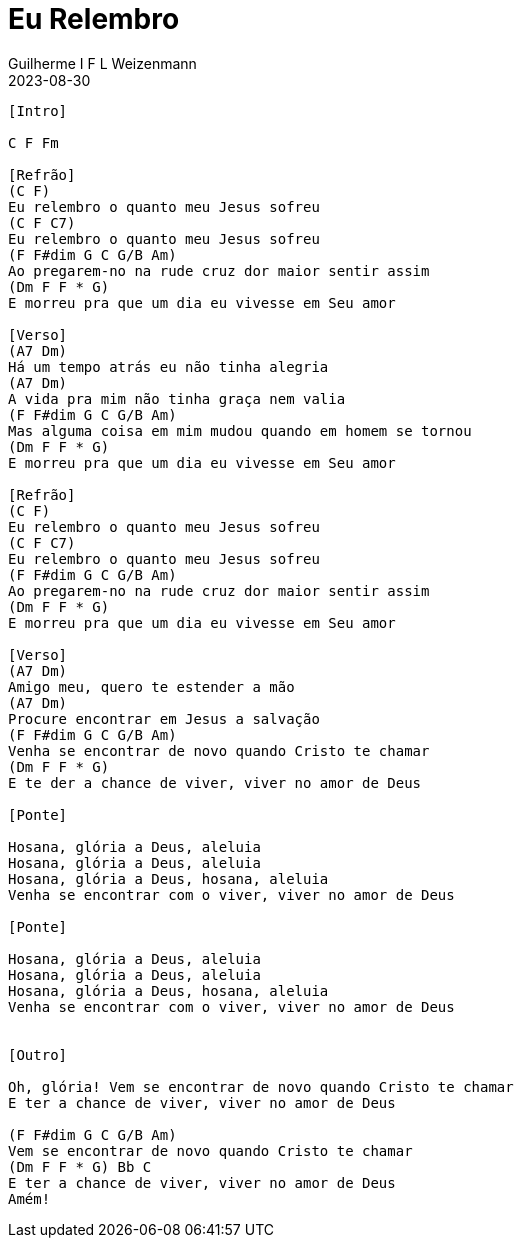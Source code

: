 = Eu Relembro
Guilherme I F L Weizenmann
2023-08-30
:artista: Projet'Art
:duracao: 4:07
//:audio: https://deezer.page.link/5AUMCcH2CZL9t2r78
//:video: https://www.youtube.com/watch?v=EWf3R77jqMg
:tom: C
:compasso: 4/4
//:dedilhado: P I M A I M A I
//:batida: V...v.v^.^v^.^v.
:instrumentos: violão
:jbake-type: chords
:jbake-tags: repertorio:grupo-vocal
:verificacao: inicial
:colunas: 3

----
[Intro]

C F Fm

[Refrão]
(C F)
Eu relembro o quanto meu Jesus sofreu
(C F C7)
Eu relembro o quanto meu Jesus sofreu
(F F#dim G C G/B Am)
Ao pregarem-no na rude cruz dor maior sentir assim
(Dm F F * G)
E morreu pra que um dia eu vivesse em Seu amor

[Verso]
(A7 Dm)
Há um tempo atrás eu não tinha alegria
(A7 Dm)
A vida pra mim não tinha graça nem valia
(F F#dim G C G/B Am)
Mas alguma coisa em mim mudou quando em homem se tornou
(Dm F F * G)
E morreu pra que um dia eu vivesse em Seu amor

[Refrão]
(C F)
Eu relembro o quanto meu Jesus sofreu
(C F C7)
Eu relembro o quanto meu Jesus sofreu
(F F#dim G C G/B Am)
Ao pregarem-no na rude cruz dor maior sentir assim
(Dm F F * G)
E morreu pra que um dia eu vivesse em Seu amor

[Verso]
(A7 Dm)
Amigo meu, quero te estender a mão
(A7 Dm)
Procure encontrar em Jesus a salvação
(F F#dim G C G/B Am)
Venha se encontrar de novo quando Cristo te chamar
(Dm F F * G)
E te der a chance de viver, viver no amor de Deus

[Ponte]

Hosana, glória a Deus, aleluia
Hosana, glória a Deus, aleluia
Hosana, glória a Deus, hosana, aleluia
Venha se encontrar com o viver, viver no amor de Deus

[Ponte]

Hosana, glória a Deus, aleluia
Hosana, glória a Deus, aleluia
Hosana, glória a Deus, hosana, aleluia
Venha se encontrar com o viver, viver no amor de Deus


[Outro]

Oh, glória! Vem se encontrar de novo quando Cristo te chamar
E ter a chance de viver, viver no amor de Deus

(F F#dim G C G/B Am)
Vem se encontrar de novo quando Cristo te chamar
(Dm F F * G) Bb C
E ter a chance de viver, viver no amor de Deus
Amém!

----